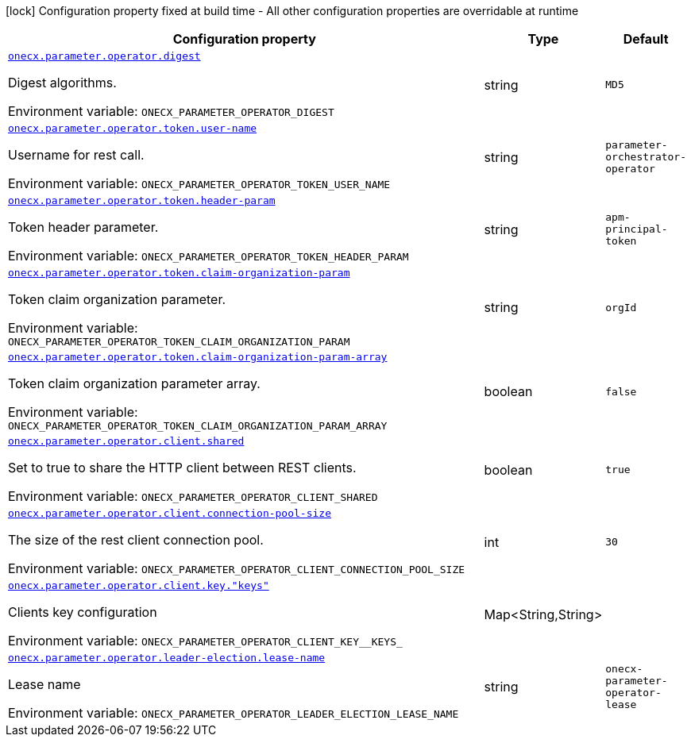 :summaryTableId: onecx-parameter-operator
[.configuration-legend]
icon:lock[title=Fixed at build time] Configuration property fixed at build time - All other configuration properties are overridable at runtime
[.configuration-reference.searchable, cols="80,.^10,.^10"]
|===

h|[.header-title]##Configuration property##
h|Type
h|Default

a| [[onecx-parameter-operator_onecx-parameter-operator-digest]] [.property-path]##link:#onecx-parameter-operator_onecx-parameter-operator-digest[`onecx.parameter.operator.digest`]##

[.description]
--
Digest algorithms.


ifdef::add-copy-button-to-env-var[]
Environment variable: env_var_with_copy_button:+++ONECX_PARAMETER_OPERATOR_DIGEST+++[]
endif::add-copy-button-to-env-var[]
ifndef::add-copy-button-to-env-var[]
Environment variable: `+++ONECX_PARAMETER_OPERATOR_DIGEST+++`
endif::add-copy-button-to-env-var[]
--
|string
|`MD5`

a| [[onecx-parameter-operator_onecx-parameter-operator-token-user-name]] [.property-path]##link:#onecx-parameter-operator_onecx-parameter-operator-token-user-name[`onecx.parameter.operator.token.user-name`]##

[.description]
--
Username for rest call.


ifdef::add-copy-button-to-env-var[]
Environment variable: env_var_with_copy_button:+++ONECX_PARAMETER_OPERATOR_TOKEN_USER_NAME+++[]
endif::add-copy-button-to-env-var[]
ifndef::add-copy-button-to-env-var[]
Environment variable: `+++ONECX_PARAMETER_OPERATOR_TOKEN_USER_NAME+++`
endif::add-copy-button-to-env-var[]
--
|string
|`parameter-orchestrator-operator`

a| [[onecx-parameter-operator_onecx-parameter-operator-token-header-param]] [.property-path]##link:#onecx-parameter-operator_onecx-parameter-operator-token-header-param[`onecx.parameter.operator.token.header-param`]##

[.description]
--
Token header parameter.


ifdef::add-copy-button-to-env-var[]
Environment variable: env_var_with_copy_button:+++ONECX_PARAMETER_OPERATOR_TOKEN_HEADER_PARAM+++[]
endif::add-copy-button-to-env-var[]
ifndef::add-copy-button-to-env-var[]
Environment variable: `+++ONECX_PARAMETER_OPERATOR_TOKEN_HEADER_PARAM+++`
endif::add-copy-button-to-env-var[]
--
|string
|`apm-principal-token`

a| [[onecx-parameter-operator_onecx-parameter-operator-token-claim-organization-param]] [.property-path]##link:#onecx-parameter-operator_onecx-parameter-operator-token-claim-organization-param[`onecx.parameter.operator.token.claim-organization-param`]##

[.description]
--
Token claim organization parameter.


ifdef::add-copy-button-to-env-var[]
Environment variable: env_var_with_copy_button:+++ONECX_PARAMETER_OPERATOR_TOKEN_CLAIM_ORGANIZATION_PARAM+++[]
endif::add-copy-button-to-env-var[]
ifndef::add-copy-button-to-env-var[]
Environment variable: `+++ONECX_PARAMETER_OPERATOR_TOKEN_CLAIM_ORGANIZATION_PARAM+++`
endif::add-copy-button-to-env-var[]
--
|string
|`orgId`

a| [[onecx-parameter-operator_onecx-parameter-operator-token-claim-organization-param-array]] [.property-path]##link:#onecx-parameter-operator_onecx-parameter-operator-token-claim-organization-param-array[`onecx.parameter.operator.token.claim-organization-param-array`]##

[.description]
--
Token claim organization parameter array.


ifdef::add-copy-button-to-env-var[]
Environment variable: env_var_with_copy_button:+++ONECX_PARAMETER_OPERATOR_TOKEN_CLAIM_ORGANIZATION_PARAM_ARRAY+++[]
endif::add-copy-button-to-env-var[]
ifndef::add-copy-button-to-env-var[]
Environment variable: `+++ONECX_PARAMETER_OPERATOR_TOKEN_CLAIM_ORGANIZATION_PARAM_ARRAY+++`
endif::add-copy-button-to-env-var[]
--
|boolean
|`false`

a| [[onecx-parameter-operator_onecx-parameter-operator-client-shared]] [.property-path]##link:#onecx-parameter-operator_onecx-parameter-operator-client-shared[`onecx.parameter.operator.client.shared`]##

[.description]
--
Set to true to share the HTTP client between REST clients.


ifdef::add-copy-button-to-env-var[]
Environment variable: env_var_with_copy_button:+++ONECX_PARAMETER_OPERATOR_CLIENT_SHARED+++[]
endif::add-copy-button-to-env-var[]
ifndef::add-copy-button-to-env-var[]
Environment variable: `+++ONECX_PARAMETER_OPERATOR_CLIENT_SHARED+++`
endif::add-copy-button-to-env-var[]
--
|boolean
|`true`

a| [[onecx-parameter-operator_onecx-parameter-operator-client-connection-pool-size]] [.property-path]##link:#onecx-parameter-operator_onecx-parameter-operator-client-connection-pool-size[`onecx.parameter.operator.client.connection-pool-size`]##

[.description]
--
The size of the rest client connection pool.


ifdef::add-copy-button-to-env-var[]
Environment variable: env_var_with_copy_button:+++ONECX_PARAMETER_OPERATOR_CLIENT_CONNECTION_POOL_SIZE+++[]
endif::add-copy-button-to-env-var[]
ifndef::add-copy-button-to-env-var[]
Environment variable: `+++ONECX_PARAMETER_OPERATOR_CLIENT_CONNECTION_POOL_SIZE+++`
endif::add-copy-button-to-env-var[]
--
|int
|`30`

a| [[onecx-parameter-operator_onecx-parameter-operator-client-key-keys]] [.property-path]##link:#onecx-parameter-operator_onecx-parameter-operator-client-key-keys[`onecx.parameter.operator.client.key."keys"`]##

[.description]
--
Clients key configuration


ifdef::add-copy-button-to-env-var[]
Environment variable: env_var_with_copy_button:+++ONECX_PARAMETER_OPERATOR_CLIENT_KEY__KEYS_+++[]
endif::add-copy-button-to-env-var[]
ifndef::add-copy-button-to-env-var[]
Environment variable: `+++ONECX_PARAMETER_OPERATOR_CLIENT_KEY__KEYS_+++`
endif::add-copy-button-to-env-var[]
--
|Map<String,String>
|

a| [[onecx-parameter-operator_onecx-parameter-operator-leader-election-lease-name]] [.property-path]##link:#onecx-parameter-operator_onecx-parameter-operator-leader-election-lease-name[`onecx.parameter.operator.leader-election.lease-name`]##

[.description]
--
Lease name


ifdef::add-copy-button-to-env-var[]
Environment variable: env_var_with_copy_button:+++ONECX_PARAMETER_OPERATOR_LEADER_ELECTION_LEASE_NAME+++[]
endif::add-copy-button-to-env-var[]
ifndef::add-copy-button-to-env-var[]
Environment variable: `+++ONECX_PARAMETER_OPERATOR_LEADER_ELECTION_LEASE_NAME+++`
endif::add-copy-button-to-env-var[]
--
|string
|`onecx-parameter-operator-lease`

|===


:!summaryTableId: